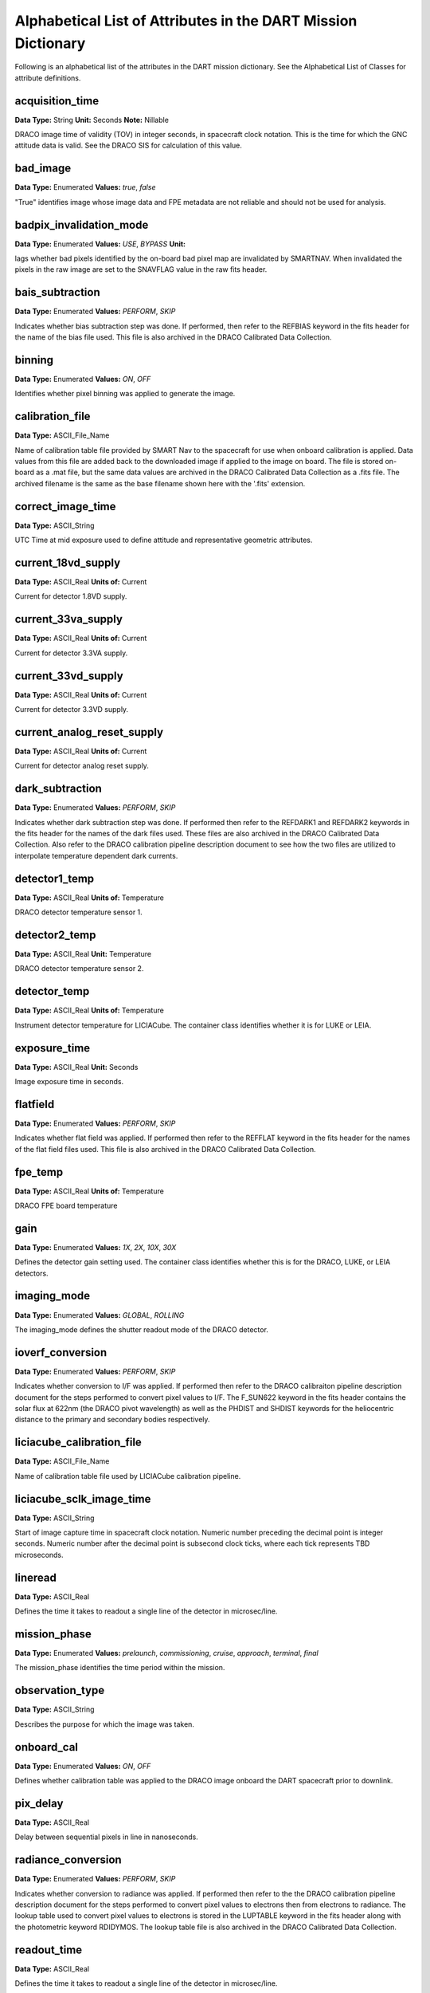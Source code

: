 .. 2023-02-05, Anne Raugh from IngestLDD

################################################################
Alphabetical List of Attributes in the DART Mission Dictionary
################################################################

Following is an alphabetical list of the attributes in the DART mission dictionary. 
See the Alphabetical List of Classes for attribute definitions.

**************************************************
acquisition_time
**************************************************

**Data Type:** String
**Unit:** Seconds 
**Note:** Nillable

DRACO image time of validity (TOV) in integer seconds, in spacecraft clock notation.
This is the time for which the GNC attitude data is valid. See the DRACO SIS
for calculation of this value.

**************************************************
bad_image
**************************************************

**Data Type:** Enumerated
**Values:** *true*, *false*

"True" identifies image whose image data and FPE metadata are not reliable and should not be used for analysis.

**************************************************
badpix_invalidation_mode
**************************************************

**Data Type:** Enumerated
**Values:** *USE*, *BYPASS*
**Unit:**

lags whether bad pixels identified by the on-board bad pixel map are 
invalidated by SMARTNAV. When invalidated the pixels in the raw image
are set to the SNAVFLAG value in the raw fits header.

**************************************************
bais_subtraction
**************************************************

**Data Type:** Enumerated
**Values:** *PERFORM*, *SKIP*

Indicates whether bias subtraction step was done. If performed, then refer to the REFBIAS
keyword in the fits header for the name of the bias file used. This file is also 
archived in the DRACO Calibrated Data Collection.

**************************************************
binning
**************************************************

**Data Type:** Enumerated
**Values:** *ON*, *OFF*

Identifies whether pixel binning was applied to generate the image.

**************************************************
calibration_file
**************************************************

**Data Type:** ASCII_File_Name

Name of calibration table file provided by SMART Nav
to the spacecraft for use when onboard calibration is applied. Data values
from this file are added back to the downloaded image if applied to the image
on board. The file is stored on-board as a .mat file, but the same data values are archived in the
DRACO Calibrated Data Collection as a .fits file. The archived filename is the
same as the base filename shown here with the '.fits' extension.

**************************************************
correct_image_time
**************************************************

**Data Type:** ASCII_String

UTC Time at mid exposure used to define attitude and representative geometric attributes.

**************************************************
current_18vd_supply
**************************************************

**Data Type:** ASCII_Real
**Units of:** Current

Current for detector 1.8VD supply.

**************************************************
current_33va_supply
**************************************************

**Data Type:** ASCII_Real
**Units of:** Current

Current for detector 3.3VA supply.

**************************************************
current_33vd_supply
**************************************************

**Data Type:** ASCII_Real
**Units of:** Current

Current for detector 3.3VD supply.

**************************************************
current_analog_reset_supply
**************************************************

**Data Type:** ASCII_Real
**Units of:** Current

Current for detector analog reset supply.

**************************************************
dark_subtraction
**************************************************

**Data Type:** Enumerated
**Values:** *PERFORM*, *SKIP*

Indicates whether dark subtraction step was done. If performed then refer to the
REFDARK1 and REFDARK2 keywords in the fits header for the names of the dark
files used. These files are also archived in the DRACO Calibrated Data Collection.
Also refer to the DRACO calibration pipeline description document
to see how the two files are utilized to interpolate temperature dependent dark currents.

**************************************************
detector1_temp
**************************************************

**Data Type:** ASCII_Real
**Units of:** Temperature

DRACO detector temperature sensor 1.

**************************************************
detector2_temp
**************************************************

**Data Type:** ASCII_Real
**Unit:** Temperature

DRACO detector temperature sensor 2.

**************************************************
detector_temp
**************************************************

**Data Type:** ASCII_Real
**Units of:** Temperature

Instrument detector temperature for LICIACube. The 
container class identifies whether it is for LUKE or LEIA.

**************************************************
exposure_time
**************************************************

**Data Type:** ASCII_Real
**Unit:** Seconds

Image exposure time in seconds.

**************************************************
flatfield
**************************************************

**Data Type:** Enumerated
**Values:** *PERFORM*, *SKIP*

Indicates whether flat field was applied. If performed then refer
to the REFFLAT keyword in the fits header for the names of the 
flat field files used. This file is also archived in the DRACO Calibrated
Data Collection.

**************************************************
fpe_temp
**************************************************

**Data Type:** ASCII_Real
**Units of:** Temperature

DRACO FPE board temperature

**************************************************
gain
**************************************************

**Data Type:** Enumerated
**Values:** *1X*, *2X*, *10X*, *30X*

Defines the detector gain setting used. The container class
identifies whether this is for the DRACO, LUKE, or LEIA detectors.

**************************************************
imaging_mode
**************************************************

**Data Type:** Enumerated
**Values:** *GLOBAL*, *ROLLING*

The imaging_mode defines the shutter readout mode of the DRACO detector.

**************************************************
ioverf_conversion
**************************************************

**Data Type:** Enumerated
**Values:** *PERFORM*, *SKIP*

Indicates whether conversion to I/F was applied. If performed then
refer to the DRACO calibraiton pipeline description document for the steps
performed to convert pixel values to I/F. The F_SUN622 keyword in the fits
header contains the solar flux at 622nm (the DRACO pivot wavelength) as well
as the PHDIST and SHDIST keywords for the heliocentric distance to the primary and
secondary bodies respectively.

**************************************************
liciacube_calibration_file
**************************************************

**Data Type:** ASCII_File_Name

Name of calibration table file used by LICIACube calibration pipeline.

**************************************************
liciacube_sclk_image_time
**************************************************

**Data Type:** ASCII_String

Start of image capture time in spacecraft clock notation.  Numeric number preceding the decimal
point is integer seconds.  Numeric number after the decimal point is subsecond clock ticks, 
where each tick represents TBD microseconds.

**************************************************
lineread
**************************************************

**Data Type:** ASCII_Real

Defines the time it takes to readout a single line of the detector in microsec/line.

**************************************************
mission_phase
**************************************************

**Data Type:** Enumerated
**Values:** *prelaunch*, *commissioning*, *cruise*, *approach*, *terminal*, *final*

The mission_phase identifies the time period within the mission.

**************************************************
observation_type
**************************************************

**Data Type:** ASCII_String

Describes the purpose for which the image was taken.

**************************************************
onboard_cal
**************************************************

**Data Type:** Enumerated
**Values:** *ON*, *OFF* 

Defines whether calibration table was applied to the DRACO image
onboard the DART spacecraft prior to downlink.

**************************************************
pix_delay
**************************************************

**Data Type:** ASCII_Real

Delay between sequential pixels in line in nanoseconds.

**************************************************
radiance_conversion
**************************************************

**Data Type:** Enumerated
**Values:** *PERFORM*, *SKIP*

Indicates whether conversion to radiance was applied. If performed then
refer to the the DRACO calibration pipeline description document for the steps
performed to convert pixel values to electrons then from electrons to radiance.
The lookup table used to convert pixel values to electrons is stored in the LUPTABLE
keyword in the fits header along with the photometric keyword RDIDYMOS. 
The lookup table file is also archived in the DRACO Calibrated Data Collection.

**************************************************
readout_time
**************************************************

**Data Type:** ASCII_Real

Defines the time it takes to readout a single line of the detector in microsec/line.

**************************************************
soc_acquisition_time
**************************************************

**Data Type:** ASCII_String

DRACO image time of validity calculated by the SOC based on FPE_SEC and
FPE_SBSS in the fits header. This way the SOC can calculate an 
estimated time of validity even when an image does not correlate to information
provided by GNC. See the DRACO SIS for information on how this value is calculated.

**************************************************
test_pattern
**************************************************

**Data Type:** ASCII_String

Flag to show if image is a test pattern. If it is then the value corresponds
to the test pattern used.

**************************************************
test_temp
**************************************************

**Data Type:** ASCII_Real
**Units of:** Temperature

Nominal temperature for the test sequence used to generate 
the data product. Reported by the calibration files, 
i.e. flat fields, bias, and dark images.

**************************************************
undo_onboard_cal
**************************************************

**Data Type:** Enumerated
**Values:** *UNDONE*, *NA*

Indicates whether on-board calibration table was undone, ie.
by adding it back to the image. NA if onboard_cal table was not 
applied to the image.

**************************************************
window2_x_end
**************************************************

**Data Type:** ASCII_Integer
**Range:** -1 to 1023

Ending column of windowed image data with respect to a 1024 x 1025 
image array, where the top row of the array is the header row containing
metadata associated with the image. Upper left hand corner is coordinate
0,0. Set to -1 if windowing is not applied.

**************************************************
window2_x_start
**************************************************

**Data Type:** ASCII_Integer
**Range:** -1 to 512

Starting column of windowed image data with respect to a 1024 x 1025 
image array, where the top row of the array is the header row containing
metadata associated with the image. Upper left hand corner is 
coordinate 0,0. Set to -1 if windowing is not applied.

**************************************************
window2_y_end
**************************************************

**Data Type:** ASCII_Integer
**Range:** -1 to 1024

Ending row of windowed image data with respect to a 1024 x 1025 
image array, where the top row of the array is the header row containing
metadata associated with the image. Upper left hand corner is coordinate
0,0. Set to -1 if windowing is not applied.

**************************************************
window2_y_start
**************************************************

**Data Type:** ASCII_Integer
**Range:** -1 to 512

Starting row of windowed image data with respect to a 1024 x 1025 
image array, where the top row of the array is the header row containing
metadata associated with the image. Upper left hand corner is coordinate
0,0. Set to -1 if windowing is not applied.

**************************************************
window_x_end
**************************************************

**Data Type:** ASCII_Integer
**Range:** -1 to 512

Column where window ends with respect to a LICIACUBE image array.
The container identifies whether this is the LEIA or LUKE image array.
The LEIA image array is 2048 x 2048, the LUKE image array is 
For LEIA this is a 2048 x 2048 image, for LUKE it is a 1088 x 2048 image.
Upper left hand corner is coordinate 0,0. 
Set to -1 if windowing is not applied.

**************************************************
window_x_start
**************************************************

**Data Type:** ASCII_Integer
**Range:** -1 to 512

Column where window starts with respect to a LICIACUBE image array.
The container identifies whether this is the LEIA or LUKE image array.
The LEIA image array is 2048 x 2048, the LUKE image array is 
For LEIA this is a 2048 x 2048 image, for LUKE it is a 1088 x 2048 image.
Upper left hand corner is coordinate 0,0. 
Set to -1 if windowing is not applied.

**************************************************
window_y_end
**************************************************

**Data Type:** ASCII_Integer
**Range:** -1 to 512

Row where window ends with respect to a LICIACUBE image array.
The container identifies whether this is the LEIA or LUKE image array.
The LEIA image array is 2048 x 2048, the LUKE image array is 
For LEIA this is a 2048 x 2048 image, for LUKE it is a 1088 x 2048 image.
Upper left hand corner is coordinate 0,0. 
Set to -1 if windowing is not applied.

**************************************************
window_y_start
**************************************************

**Data Type:** ASCII_Integer
**Range:** -1 to 512

Row where window starts with respect to a LICIACUBE image array.
The container identifies whether this is the LEIA or LUKE image array.
The LEIA image array is 2048 x 2048, the LUKE image array is 
For LEIA this is a 2048 x 2048 image, for LUKE it is a 1088 x 2048 image.
Upper left hand corner is coordinate 0,0. 
Set to -1 if windowing is not applied.